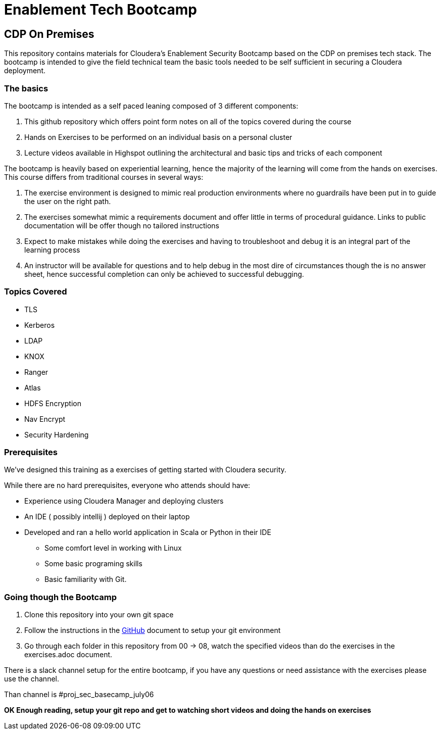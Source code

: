 = Enablement Tech Bootcamp

== CDP On Premises

This repository contains materials for Cloudera's Enablement Security Bootcamp based on the
CDP on premises tech stack. The bootcamp is intended to give the field
technical team the basic tools needed to be self sufficient in securing a Cloudera deployment.

=== The basics

The bootcamp is intended as a self paced leaning composed of 3 different components:

1. This github repository which offers point form notes on all of the
topics covered during the course
1. Hands on Exercises to be performed on an individual basis on a personal cluster
1. Lecture videos available in Highspot outlining the architectural
and basic tips and tricks of each component

The bootcamp is heavily based on experiential learning, hence the majority of the learning
will come from the hands on exercises. This course differs from traditional courses in
several ways:

1. The exercise environment is designed to mimic real production environments where no
guardrails have been put in to guide the user on the right path.
1. The exercises somewhat mimic a requirements document and offer little in terms of
procedural guidance. Links to public documentation will be offer though no tailored instructions
1. Expect to make mistakes while doing the exercises and having to troubleshoot and debug
it is an integral part of the learning process
1. An instructor will be available for questions and to help debug in the most dire of
circumstances though the is no answer sheet, hence successful completion can only be
achieved to successful debugging.

=== Topics Covered

* TLS
* Kerberos
* LDAP
* KNOX
* Ranger
* Atlas
* HDFS Encryption
* Nav Encrypt
* Security Hardening

=== Prerequisites

We've designed this training as a exercises of getting started with
Cloudera security.

While there are no hard prerequisites, everyone who attends should have:

* Experience using Cloudera Manager and deploying clusters
* An IDE ( possibly intellij ) deployed on their laptop
* Developed and ran a hello world application in Scala or Python in their IDE
** Some comfort level in working with Linux
** Some basic programing skills
** Basic familiarity with Git.

=== Going though the Bootcamp

1. Clone this repository into your own git space
1. Follow the instructions in the link:./GitHub.adoc[GitHub] document
to setup your git environment
1. Go through each folder in this repository from 00 -> 08, watch the specified videos
than do the exercises in the exercises.adoc document.

There is a slack channel setup for the entire bootcamp, if you have any questions or need
assistance with the exercises please use the channel.

Than channel is #proj_sec_basecamp_july06

*OK Enough reading, setup your git repo and get to watching short videos and doing the
hands on exercises*
